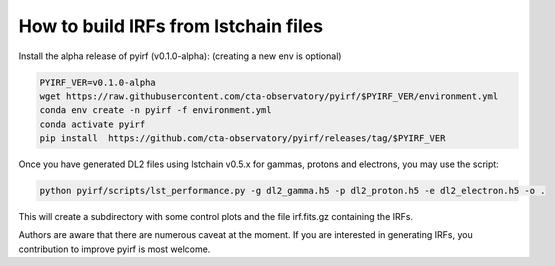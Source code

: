 =====================================
How to build IRFs from lstchain files
=====================================


Install the alpha release of pyirf (v0.1.0-alpha):
(creating a new env is optional)

.. code-block:: bash

    PYIRF_VER=v0.1.0-alpha
    wget https://raw.githubusercontent.com/cta-observatory/pyirf/$PYIRF_VER/environment.yml
    conda env create -n pyirf -f environment.yml
    conda activate pyirf
    pip install  https://github.com/cta-observatory/pyirf/releases/tag/$PYIRF_VER



Once you have generated DL2 files using lstchain v0.5.x for gammas, protons and electrons, you may use the script:

.. code-block:: bash

    python pyirf/scripts/lst_performance.py -g dl2_gamma.h5 -p dl2_proton.h5 -e dl2_electron.h5 -o .


This will create a subdirectory with some control plots and the file irf.fits.gz containing the IRFs.


Authors are aware that there are numerous caveat at the moment.
If you are interested in generating IRFs, you contribution to improve pyirf is most welcome.